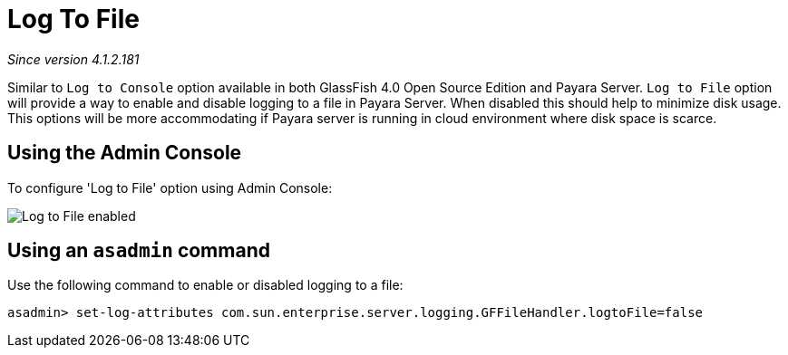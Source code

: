 [[log-to-file]]
= Log To File

_Since version 4.1.2.181_

Similar to `Log to Console` option available in both GlassFish 4.0 Open Source 
Edition and Payara Server. `Log to File` option will provide a way to enable 
and disable logging to a file in Payara Server. When disabled this should help 
to minimize disk usage. This options will be more accommodating if Payara server 
is running in cloud environment where disk space is scarce. 

[[using-web-admin-console]]
== Using the Admin Console

To configure 'Log to File' option using Admin Console:

image:/images/logging/log_to_file.png[Log to File enabled]

[[using-asadmin-utility]]
== Using an `asadmin` command

Use the following command to enable or disabled logging to a file:

[source, shell]
----
asadmin> set-log-attributes com.sun.enterprise.server.logging.GFFileHandler.logtoFile=false
----


